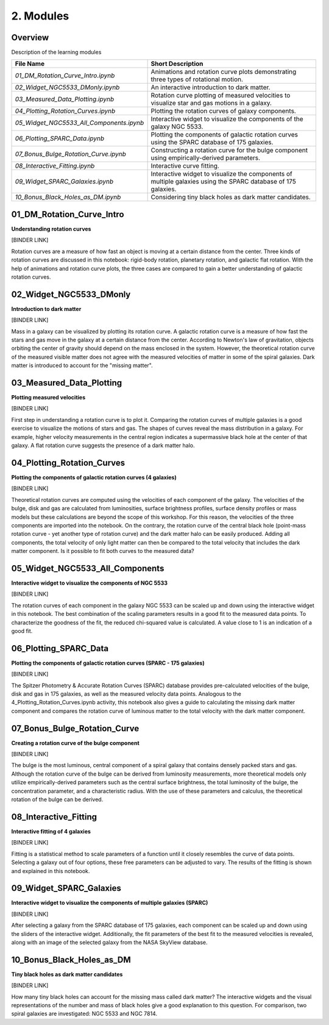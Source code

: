 ==========
2. Modules
==========

--------
Overview
--------

Description of the learning modules


+------------------------------------------+----------------------------------------------------------------------------------------------------------------+
| **File Name**                            | **Short Description**                                                                                          | 
+------------------------------------------+----------------------------------------------------------------------------------------------------------------+
| `01_DM_Rotation_Curve_Intro.ipynb`       | Animations and rotation curve plots demonstrating three types of rotational motion.                            |
+------------------------------------------+----------------------------------------------------------------------------------------------------------------+
| `02_Widget_NGC5533_DMonly.ipynb`         | An interactive introduction to dark matter.                                                                    | 
+------------------------------------------+----------------------------------------------------------------------------------------------------------------+
| `03_Measured_Data_Plotting.ipynb`        | Rotation curve plotting of measured velocities to visualize star and gas motions in a galaxy.                  |
+------------------------------------------+----------------------------------------------------------------------------------------------------------------+
| `04_Plotting_Rotation_Curves.ipynb`      | Plotting the rotation curves of galaxy components.                                                             |
+------------------------------------------+----------------------------------------------------------------------------------------------------------------+
| `05_Widget_NGC5533_All_Components.ipynb` | Interactive widget to visualize the components of the galaxy NGC 5533.                                         |
+------------------------------------------+----------------------------------------------------------------------------------------------------------------+
| `06_Plotting_SPARC_Data.ipynb`           | Plotting the components of galactic rotation curves using the SPARC database of 175 galaxies.                  |
+------------------------------------------+----------------------------------------------------------------------------------------------------------------+
| `07_Bonus_Bulge_Rotation_Curve.ipynb`    | Constructing a rotation curve for the bulge component using empirically-derived parameters.                    |
+------------------------------------------+----------------------------------------------------------------------------------------------------------------+
| `08_Interactive_Fitting.ipynb`           | Interactive curve fitting.                                                                                     |
+------------------------------------------+----------------------------------------------------------------------------------------------------------------+
| `09_Widget_SPARC_Galaxies.ipynb`         | Interactive widget to visualize the components of multiple galaxies using the SPARC database of 175 galaxies.  |
+------------------------------------------+----------------------------------------------------------------------------------------------------------------+
| `10_Bonus_Black_Holes_as_DM.ipynb`       | Considering tiny black holes as dark matter candidates.                                                        |
+------------------------------------------+----------------------------------------------------------------------------------------------------------------+

--------------------------
01_DM_Rotation_Curve_Intro
--------------------------

**Understanding rotation curves** 

[BINDER LINK]

Rotation curves are a measure of how fast an object is moving at a certain distance from the center. Three kinds of rotation curves are discussed in this notebook: rigid-body rotation, planetary rotation, and galactic flat rotation. With the help of animations and rotation curve plots, the three cases are compared to gain a better understanding of galactic rotation curves.

------------------------
02_Widget_NGC5533_DMonly
------------------------

**Introduction to dark matter**

[BINDER LINK]

Mass in a galaxy can be visualized by plotting its rotation curve. A galactic rotation curve is a measure of how fast the stars and gas move in the galaxy at a certain distance from the center. According to Newton's law of gravitation, objects orbiting the center of gravity should depend on the mass enclosed in the system. However, the theoretical rotation curve of the measured visible matter does not agree with the measured velocities of matter in some of the spiral galaxies. Dark matter is introduced to account for the "missing matter".

-------------------------
03_Measured_Data_Plotting
-------------------------

**Plotting measured velocities**

[BINDER LINK]

First step in understanding a rotation curve is to plot it. Comparing the rotation curves of multiple galaxies is a good exercise to visualize the motions of stars and gas. The shapes of curves reveal the mass distribution in a galaxy. For example, higher velocity measurements in the central region indicates a supermassive black hole at the center of that galaxy. A flat rotation curve suggests the presence of a dark matter halo. 

---------------------------
04_Plotting_Rotation_Curves
---------------------------

**Plotting the components of galactic rotation curves (4 galaxies)**

[BINDER LINK]

Theoretical rotation curves are computed using the velocities of each component of the galaxy. The velocities of the bulge, disk and gas are calculated from luminosities, surface brightness profiles, surface density profiles or mass models but these calculations are beyond the scope of this workshop. For this reason, the velocities of the three components are imported into the notebook. On the contrary, the rotation curve of the central black hole (point-mass rotation curve - yet another type of rotation curve) and the dark matter halo can be easily produced. Adding all components, the total velocity of only light matter can then be compared to the total velocity that includes the dark matter component. Is it possible to fit both curves to the measured data?

--------------------------------
05_Widget_NGC5533_All_Components
--------------------------------

**Interactive widget to visualize the components of NGC 5533**

[BINDER LINK]

The rotation curves of each component in the galaxy NGC 5533 can be scaled up and down using the interactive widget in this notebook. The best combination of the scaling parameters results in a good fit to the measured data points. To characterize the goodness of the fit, the reduced chi-squared value is calculated. A value close to 1 is an indication of a good fit.

----------------------
06_Plotting_SPARC_Data
----------------------

**Plotting the components of galactic rotation curves (SPARC - 175 galaxies)**

[BINDER LINK]

The Spitzer Photometry & Accurate Rotation Curves (SPARC) database provides pre-calculated velocities of the bulge, disk and gas in 175 galaxies, as well as the measured velocity data points. Analogous to the 4_Plotting_Rotation_Curves.ipynb activity, this notebook also gives a guide to calculating the missing dark matter component and compares the rotation curve of luminous matter to the total velocity with the dark matter component. 

-----------------------------
07_Bonus_Bulge_Rotation_Curve
-----------------------------

**Creating a rotation curve of the bulge component**

[BINDER LINK]

The bulge is the most luminous, central component of a spiral galaxy that contains densely packed stars and gas. Although the rotation curve of the bulge can be derived from luminosity measurements, more theoretical models only utilize empirically-derived parameters such as the central surface brightness, the total luminosity of the bulge, the concentration parameter, and a characteristic radius. With the use of these parameters and calculus, the theoretical rotation of the bulge can be derived. 

----------------------
08_Interactive_Fitting
----------------------

**Interactive fitting of 4 galaxies**

[BINDER LINK]

Fitting is a statistical method to scale parameters of a function until it closely resembles the curve of data points. Selecting a galaxy out of four options, these free parameters can be adjusted to vary. The results of the fitting is shown and explained in this notebook. 

------------------------
09_Widget_SPARC_Galaxies
------------------------

**Interactive widget to visualize the components of multiple galaxies (SPARC)**

[BINDER LINK]

After selecting a galaxy from the SPARC database of 175 galaxies, each component can be scaled up and down using the sliders of the interactive widget. Additionally, the fit parameters of the best fit to the measured velocities is revealed, along with an image of the selected galaxy from the NASA SkyView database. 

--------------------------
10_Bonus_Black_Holes_as_DM
--------------------------

**Tiny black holes as dark matter candidates**

[BINDER LINK]

How many tiny black holes can account for the missing mass called dark matter? The interactive widgets and the visual representations of the number and mass of black holes give a good explanation to this question. For comparison, two spiral galaxies are investigated: NGC 5533 and NGC 7814.